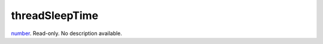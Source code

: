 threadSleepTime
====================================================================================================

`number`_. Read-only. No description available.

.. _`number`: ../../../lua/type/number.html

